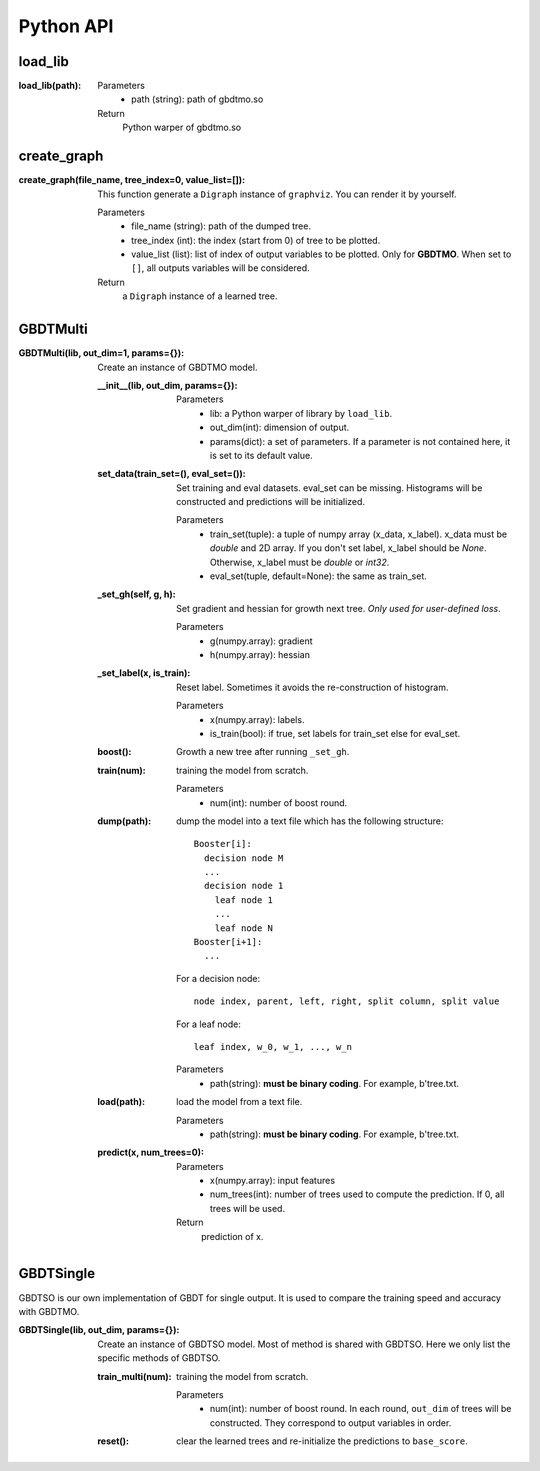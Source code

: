 .. Python API documentation master file.

Python API
==========

load_lib
--------

:load_lib(path):

  Parameters    
    - path (string): path of gbdtmo.so
  Return        
    Python warper of gbdtmo.so

create_graph
------------

:create_graph(file_name, tree_index=0, value_list=[]):

  This function generate a ``Digraph`` instance of ``graphviz``. You can render it by yourself.
  
  Parameters  
    - file_name (string): path of the dumped tree.
    - tree_index (int): the index (start from 0) of tree to be plotted.
    - value_list (list): list of index of output variables to be plotted. Only for **GBDTMO**. When set to ``[]``, all outputs variables will be considered.
  Return      
    a ``Digraph`` instance of a learned tree.
    
GBDTMulti
---------

:GBDTMulti(lib, out_dim=1, params={}):

  Create an instance of GBDTMO model.
  
  :__init__(lib, out_dim, params={}):
    
    Parameters  
      - lib: a Python warper of library by ``load_lib``.
      - out_dim(int): dimension of output.
      - params(dict): a set of parameters. If a parameter is not contained here, it is set to its default value.
 
  
  :set_data(train_set=(), eval_set=()):
      
    Set training and eval datasets. eval_set can be missing. Histograms will be constructed and predictions will be initialized. 
      
    Parameters
      - train_set(tuple): a tuple of numpy array (x_data, x_label). x_data must be `double` and 2D array. If you don't set label, x_label should be `None`. Otherwise, x_label must be `double` or `int32`.
      - eval_set(tuple, default=None): the same as train_set.
       
  :_set_gh(self, g, h):
      
    Set gradient and hessian for growth next tree. *Only used for user-defined loss*.
      
    Parameters  
      - g(numpy.array): gradient
      - h(numpy.array): hessian
                   
  :_set_label(x, is_train):
      
    Reset label. Sometimes it avoids the re-construction of histogram.
      
    Parameters
      - x(numpy.array): labels.
      - is_train(bool): if true, set labels for train_set else for eval_set.
    
  :boost():
    
    Growth a new tree after running ``_set_gh``.

  :train(num):
      
    training the model from scratch.
      
    Parameters
      - num(int): number of boost round.
      
  :dump(path):
    
    dump the model into a text file which has the following structure::
      
      Booster[i]:
        decision node M
        ...
        decision node 1
          leaf node 1
          ...
          leaf node N
      Booster[i+1]:
        ...

    For a decision node::

      node index, parent, left, right, split column, split value

    For a leaf node::

      leaf index, w_0, w_1, ..., w_n 
      
    Parameters  
      - path(string): **must be binary coding**. For example, b'tree.txt.

  :load(path):
    
    load the model from a text file.
      
    Parameters
      - path(string): **must be binary coding**. For example, b'tree.txt.
      
  :predict(x, num_trees=0):
    
    Parameters
      - x(numpy.array): input features
      - num_trees(int): number of trees used to compute the prediction. If 0, all trees will be used.
    Return
      prediction of x.
      
GBDTSingle
----------

GBDTSO is our own implementation of GBDT for single output. It is used to compare the training speed and accuracy with GBDTMO.

:GBDTSingle(lib, out_dim, params={}):

  Create an instance of GBDTSO model. Most of method is shared with GBDTSO. Here we only list the specific methods of GBDTSO.
                  
  :train_multi(num):
      
    training the model from scratch.
      
    Parameters
      - num(int): number of boost round. In each round, ``out_dim`` of trees will be constructed. They correspond to output variables in order.
      
  :reset():
    
    clear the learned trees and re-initialize the predictions to ``base_score``.
